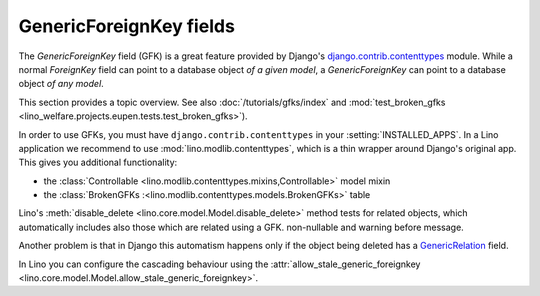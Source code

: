========================
GenericForeignKey fields
========================

The `GenericForeignKey` field (GFK) is a great feature provided by
Django's `django.contrib.contenttypes
<https://docs.djangoproject.com/en/1.6/ref/contrib/contenttypes/>`_
module. While a normal `ForeignKey` field can point to a database
object *of a given model*, a `GenericForeignKey` can point to a
database object *of any model*.

This section provides a topic overview. See also
:doc:`/tutorials/gfks/index` and
:mod:`test_broken_gfks <lino_welfare.projects.eupen.tests.test_broken_gfks>`).


In order to use GFKs, you must have ``django.contrib.contenttypes`` in
your :setting:`INSTALLED_APPS`. In a Lino application we recommend to
use :mod:`lino.modlib.contenttypes`, which is a thin wrapper around
Django's original app. This gives you additional functionality:

- the :class:`Controllable <lino.modlib.contenttypes.mixins,Controllable>`
  model mixin 
- the :class:`BrokenGFKs :<lino.modlib.contenttypes.models.BrokenGFKs>` table

Lino's :meth:`disable_delete <lino.core.model.Model.disable_delete>`
method tests for related objects, which automatically includes also
those which are related using a GFK. non-nullable and warning before
message.

Another problem is that in Django this automatism happens only if the
object being deleted has a `GenericRelation
<https://docs.djangoproject.com/en/1.7/ref/contrib/contenttypes/#django.contrib.contenttypes.fields.GenericRelation>`_
field. 

In Lino you can configure the cascading behaviour using the
:attr:`allow_stale_generic_foreignkey
<lino.core.model.Model.allow_stale_generic_foreignkey>`.

